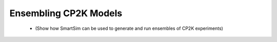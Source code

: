 
Ensembling CP2K Models
----------------------

 - (Show how SmartSim can be used to generate and run ensembles of CP2K experiments)
